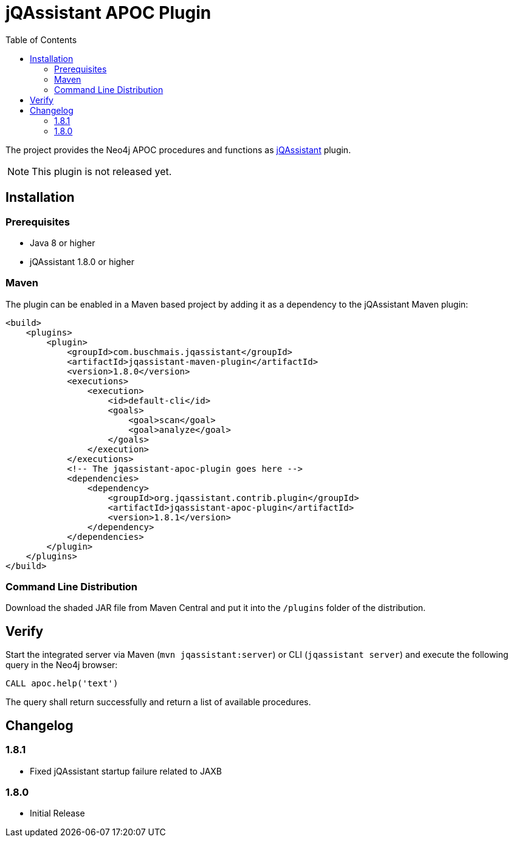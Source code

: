 :toc:
= jQAssistant APOC Plugin

The project provides the Neo4j APOC procedures and functions as http://jqassistant.org/[jQAssistant] plugin.

NOTE: This plugin is not released yet.

== Installation

=== Prerequisites

- Java 8 or higher
- jQAssistant 1.8.0 or higher

=== Maven

The plugin can be enabled in a Maven based project by adding it as a dependency to the jQAssistant Maven plugin:
[source, xml]
----
<build>
    <plugins>
        <plugin>
            <groupId>com.buschmais.jqassistant</groupId>
            <artifactId>jqassistant-maven-plugin</artifactId>
            <version>1.8.0</version>
            <executions>
                <execution>
                    <id>default-cli</id>
                    <goals>
                        <goal>scan</goal>
                        <goal>analyze</goal>
                    </goals>
                </execution>
            </executions>
            <!-- The jqassistant-apoc-plugin goes here -->
            <dependencies>
                <dependency>
                    <groupId>org.jqassistant.contrib.plugin</groupId>
                    <artifactId>jqassistant-apoc-plugin</artifactId>
                    <version>1.8.1</version>
                </dependency>
            </dependencies>
        </plugin>
    </plugins>
</build>
----

=== Command Line Distribution

Download the shaded JAR file from Maven Central and put it into the `/plugins` folder of the distribution.

== Verify

Start the integrated server via Maven (```mvn jqassistant:server```) or CLI (```jqassistant server```) and execute the following query in the Neo4j browser:

----
CALL apoc.help('text')
----

The query shall return successfully and return a list of available procedures.

== Changelog

=== 1.8.1

* Fixed jQAssistant startup failure related to JAXB

=== 1.8.0

* Initial Release
